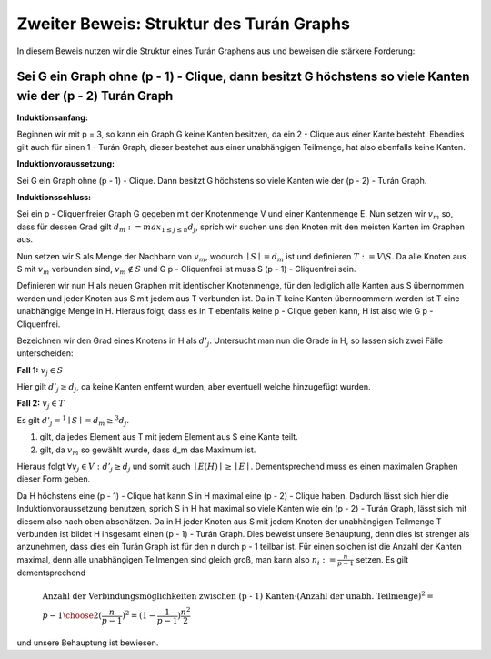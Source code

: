 Zweiter Beweis: Struktur des Turán Graphs
=========================================

In diesem Beweis nutzen wir die Struktur eines Turán Graphens aus und beweisen die stärkere Forderung:

Sei G ein Graph ohne (p - 1) - Clique, dann besitzt G höchstens so viele Kanten wie der (p - 2) Turán Graph
-----------------------------------------------------------------------------------------------------------

**Induktionsanfang:**

Beginnen wir mit p = 3, so kann ein Graph G keine Kanten besitzen, da ein 2 - Clique aus einer Kante besteht. Ebendies gilt auch für einen 1 - Turán Graph, dieser bestehet aus einer unabhängigen Teilmenge, hat also ebenfalls keine Kanten.

**Induktionvoraussetzung:**

Sei G ein Graph ohne (p - 1) - Clique. Dann besitzt G höchstens so viele Kanten wie der (p - 2) - Turán Graph.

**Induktionsschluss:**

Sei ein p - Cliquenfreier Graph G gegeben mit der Knotenmenge V und einer Kantenmenge E. Nun setzen wir :math:`v_m` so, dass für dessen Grad gilt :math:`d_m := max_{1 \le j \le n} d_j`, sprich wir suchen uns den Knoten mit den meisten Kanten im Graphen aus.

Nun setzen wir S als Menge der Nachbarn von :math:`v_m`, wodurch :math:`\mid S \mid = d_m` ist und definieren :math:`T := V \backslash S`. Da alle Knoten aus S mit :math:`v_m` verbunden sind, :math:`v_m \notin S` und G p - Cliquenfrei ist muss S (p - 1) - Cliquenfrei sein.

Definieren wir nun H als neuen Graphen mit identischer Knotenmenge, für den lediglich alle Kanten aus S übernommen werden und jeder Knoten aus S mit jedem aus T verbunden ist. Da in T keine Kanten übernoommern werden ist T eine unabhängige Menge in H. Hieraus folgt, dass es in T ebenfalls keine p - Clique geben kann, H ist also wie G p - Cliquenfrei.


Bezeichnen wir den Grad eines Knotens in H als :math:`d'_j`. Untersucht man nun die Grade in H, so lassen sich zwei Fälle unterscheiden:

**Fall 1:** :math:`v_j \in S`

Hier gilt :math:`d'_j \ge d_j`, da keine Kanten entfernt wurden, aber eventuell welche hinzugefügt wurden.


**Fall 2:** :math:`v_j \in T`

Es gilt :math:`d'_j =^1 \mid S \mid = d_m \ge^3 d_j`.

(1) gilt, da jedes Element aus T mit jedem Element aus S eine Kante teilt.
(2) gilt, da :math:`v_m` so gewählt wurde, dass d_m das Maximum ist.

Hieraus folgt :math:`\forall v_j \in V: d'_j \ge d_j` und somit auch :math:`\mid E(H) \mid \ge \mid E \mid`. Dementsprechend muss es einen maximalen Graphen dieser Form geben.

Da H höchstens eine (p - 1) - Clique hat kann S in H maximal eine (p - 2) - Clique haben. Dadurch lässt sich hier die Induktionvoraussetzung benutzen, sprich S in H hat maximal so viele Kanten wie ein (p - 2) - Turán Graph, lässt sich mit diesem also nach oben abschätzen. Da in H jeder Knoten aus S mit jedem Knoten der unabhängigen Teilmenge T verbunden ist bildet H insgesamt einen (p - 1) - Turán Graph. Dies beweist unsere Behauptung, denn dies ist strenger als anzunehmen, dass dies ein Turán Graph ist für den n durch p - 1 teilbar ist. Für einen solchen ist die Anzahl der Kanten maximal, denn alle unabhängigen Teilmengen sind gleich groß, man kann also :math:`n_i := \frac{n}{p-1}` setzen. Es gilt dementsprechend

.. math::
  &\text{Anzahl der Verbindungsmöglichkeiten zwischen (p - 1) Kanten} \cdot ( \text{Anzahl der unabh. Teilmenge} )^2 = \\ &{ p - 1 \choose 2 } ( \frac{n}{p-1} )^2 = (1 - \frac{1}{p - 1}) \frac{n^2}{2}

und unsere Behauptung ist bewiesen.